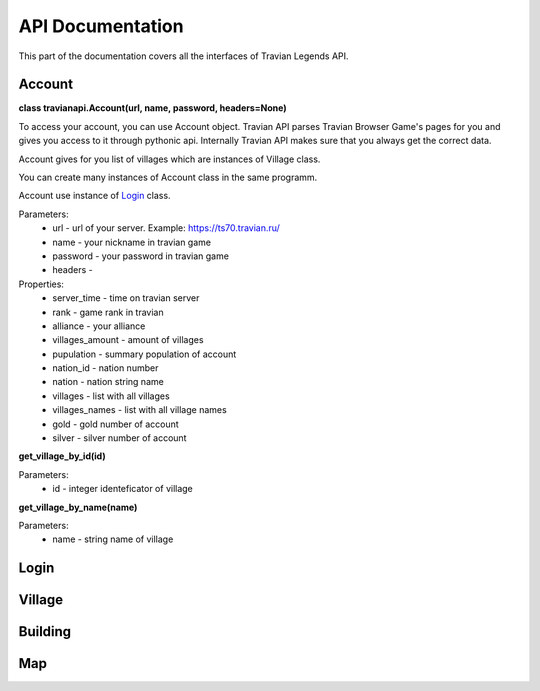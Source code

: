 .. _api:

API Documentation
=================

This part of the documentation covers all the interfaces of Travian Legends API.

Account
-------

**class travianapi.Account(url, name, password, headers=None)**

To access your account, you can use Account object. Travian API parses Travian Browser Game's pages for you and gives you access to it through pythonic api. Internally Travian API makes sure that you always get the correct data.

Account gives for you list of villages which are instances of Village class.

You can create many instances of Account class in the same programm.

Account use instance of `Login`_ class.

Parameters:
    * url - url of your server. Example: https://ts70.travian.ru/
    * name - your nickname in travian game
    * password - your password in travian game
    * headers - 

Properties:
    * server_time - time on travian server
    * rank - game rank in travian
    * alliance - your alliance
    * villages_amount - amount of villages
    * pupulation - summary population of account
    * nation_id - nation number
    * nation - nation string name
    * villages - list with all villages
    * villages_names - list with all village names
    * gold - gold number of account
    * silver - silver number of account


**get_village_by_id(id)**

Parameters:
    * id - integer identeficator of village

**get_village_by_name(name)**

Parameters:
    * name - string name of village

Login
-----

Village
-------

Building
--------

Map
---
